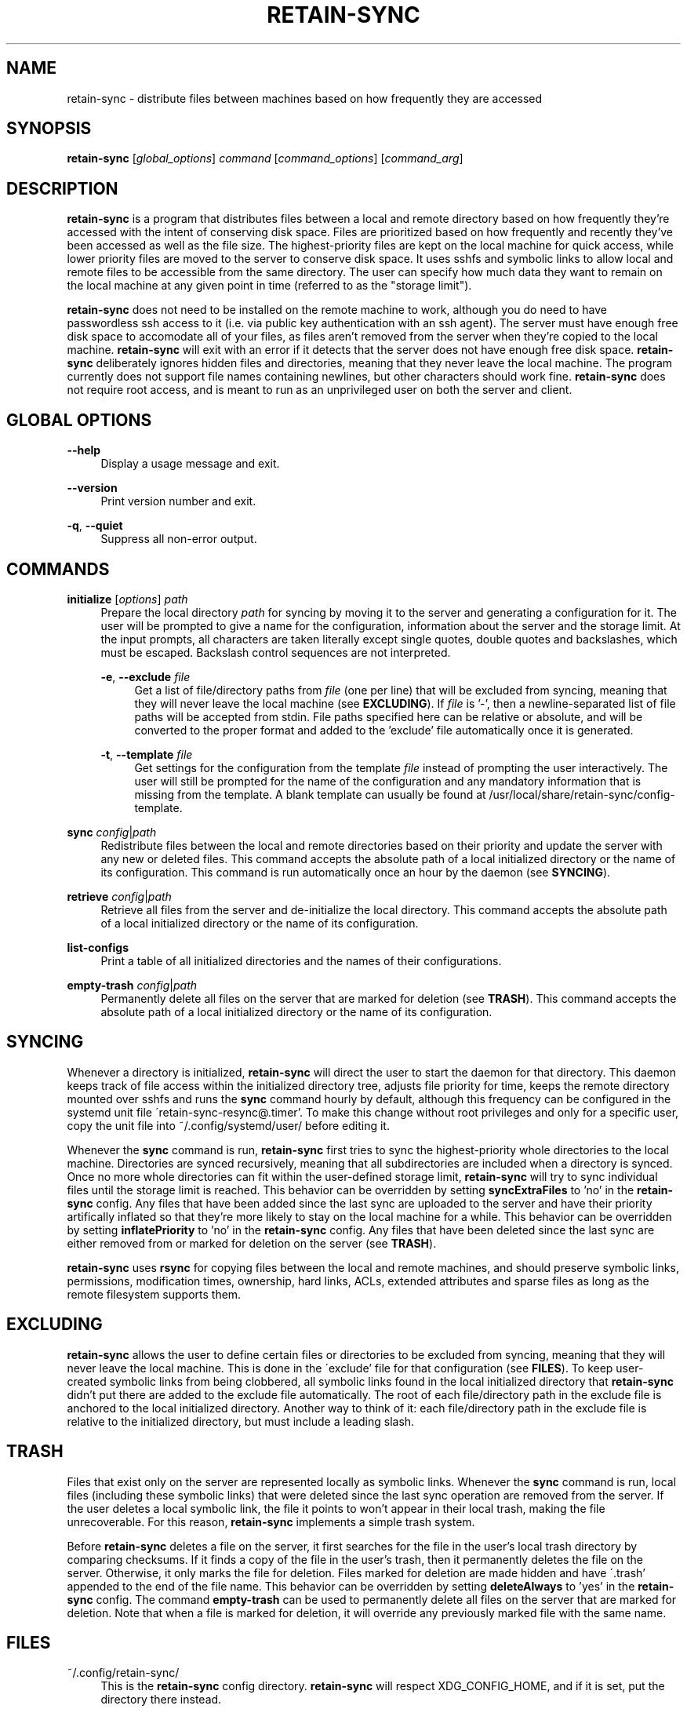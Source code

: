 .TH RETAIN-SYNC 1 "2016-09-29" "" ""
.SH NAME
retain-sync \- distribute files between machines based on how frequently they are accessed
.SH SYNOPSIS
\fBretain-sync\fR [\fIglobal_options\fR] \fIcommand\fR [\fIcommand_options\fR] [\fIcommand_arg\fR]
.SH DESCRIPTION
\fBretain-sync\fR is a program that distributes files between a local and
remote directory based on how frequently they're accessed with the intent of
conserving disk space. Files are prioritized based on how frequently and
recently they've been accessed as well as the file size. The highest-priority
files are kept on the local machine for quick access, while lower priority
files are moved to the server to conserve disk space. It uses sshfs and
symbolic links to allow local and remote files to be accessible from the same
directory. The user can specify how much data they want to remain on the local
machine at any given point in time (referred to as the "storage limit").
.sp
\fBretain-sync\fR does not need to be installed on the remote machine to work, although
you do need to have passwordless ssh access to it (i.e. via public key authentication
with an ssh agent). The server must have enough free disk space to accomodate all of
your files, as files aren't removed from the server when they're copied to the local
machine. \fBretain-sync\fR will exit with an error if it detects that the server does
not have enough free disk space. \fBretain-sync\fR deliberately ignores hidden files and
directories, meaning that they never leave the local machine. The program currently does
not support file names containing newlines, but other characters should work fine.
\fBretain-sync\fR does not require root access, and is meant to run as an unprivileged
user on both the server and client.
.SH GLOBAL OPTIONS
\fB--help\fR
.RS 4
Display a usage message and exit.
.RE
.PP
\fB--version\fR
.RS 4
Print version number and exit.
.RE
.PP
\fB-q\fR, \fB--quiet\fR
.RS 4
Suppress all non-error output.
.SH COMMANDS
\fBinitialize\fR [\fIoptions\fR] \fIpath\fR
.RS 4
Prepare the local directory \fIpath\fR for syncing by moving it to the server and
generating a configuration for it. The user will be prompted to give a name for the
configuration, information about the server and the storage limit. At the input prompts,
all characters are taken literally except single quotes, double quotes and backslashes,
which must be escaped. Backslash control sequences are not interpreted.
.sp
\fB-e\fR, \fB--exclude\fR \fIfile\fR
.RS 4
Get a list of file/directory paths from \fIfile\fR (one per line) that will be excluded
from syncing, meaning that they will never leave the local machine (see
\fBEXCLUDING\fR). If \fIfile\fR is '-', then a newline-separated list of file paths will
be accepted from stdin. File paths specified here can be relative or absolute, and will
be converted to the proper format and added to the 'exclude' file automatically once it
is generated.
.RE 2
.PP
\fB-t\fR, \fB--template\fR \fIfile\fR
.RS 4
Get settings for the configuration from the template \fIfile\fR instead of
prompting the user interactively. The user will still be prompted for the name
of the configuration and any mandatory information that is missing from the
template. A blank template can usually be found at
/usr/local/share/retain-sync/config-template.
.RE 1
.PP
\fBsync\fR \fIconfig\fR|\fIpath\fR
.RS 4
Redistribute files between the local and remote directories based on their priority and
update the server with any new or deleted files. This command accepts the absolute path
of a local initialized directory or the name of its configuration. This command is run
automatically once an hour by the daemon (see \fBSYNCING\fR).
.RE
.PP
\fBretrieve\fR \fIconfig\fR|\fIpath\fR
.RS 4
Retrieve all files from the server and de-initialize the local directory. This command
accepts the absolute path of a local initialized directory or the name of its
configuration.
.RE
.PP
\fBlist-configs\fR
.RS 4
Print a table of all initialized directories and the names of their
configurations.
.RE
.PP
\fBempty-trash\fR \fIconfig\fR|\fIpath\fR
.RS 4
Permanently delete all files on the server that are marked for deletion
(see \fBTRASH\fR). This command accepts the absolute path of a local initialized
directory or the name of its configuration.
.SH SYNCING
Whenever a directory is initialized, \fBretain-sync\fR will direct the user to
start the daemon for that directory. This daemon keeps track of file access
within the initialized directory tree, adjusts file priority for time, keeps
the remote directory mounted over sshfs and runs the \fBsync\fR command hourly
by default, although this frequency can be configured in the systemd unit file
\'retain-sync-resync@.timer'. To make this change without root privileges and
only for a specific user, copy the unit file into ~/.config/systemd/user/
before editing it.
.sp
Whenever the \fBsync\fR command is run, \fBretain-sync\fR first tries to sync
the highest-priority whole directories to the local machine. Directories are
synced recursively, meaning that all subdirectories are included when a
directory is synced. Once no more whole directories can fit within the
user-defined storage limit, \fBretain-sync\fR will try to sync individual files
until the storage limit is reached. This behavior can be overridden by setting
\fBsyncExtraFiles\fR to 'no' in the \fBretain-sync\fR config. Any files that
have been added since the last sync are uploaded to the server and have their
priority artifically inflated so that they're more likely to stay on the local
machine for a while. This behavior can be overridden by setting
\fBinflatePriority\fR to 'no' in the \fBretain-sync\fR config. Any files that
have been deleted since the last sync are either removed from or marked for
deletion on the server (see \fBTRASH\fR).
.sp
\fBretain-sync\fR uses \fBrsync\fR for copying files between the local and remote machines,
and should preserve symbolic links, permissions, modification times, ownership, hard
links, ACLs, extended attributes and sparse files as long as the remote filesystem
supports them.
.SH EXCLUDING
\fBretain-sync\fR allows the user to define certain files or directories to be
excluded from syncing, meaning that they will never leave the local machine.
This is done in the \'exclude' file for that configuration (see \fBFILES\fR).
To keep user-created symbolic links from being clobbered, all symbolic links
found in the local initialized directory that \fBretain-sync\fR didn't put
there are added to the exclude file automatically.  The root of each
file/directory path in the exclude file is anchored to the local initialized
directory. Another way to think of it: each file/directory path in the exclude
file is relative to the initialized directory, but must include a leading
slash.
.SH TRASH
Files that exist only on the server are represented locally as symbolic links. Whenever
the \fBsync\fR command is run, local files (including these symbolic links) that were
deleted since the last sync operation are removed from the server. If the user deletes a
local symbolic link, the file it points to won't appear in their local trash, making the
file unrecoverable. For this reason, \fBretain-sync\fR implements a simple trash system.
.sp
Before \fBretain-sync\fR deletes a file on the server, it first searches for the file in
the user's local trash directory by comparing checksums. If it finds a copy of the file
in the user's trash, then it permanently deletes the file on the server. Otherwise, it
only marks the file for deletion. Files marked for deletion are made hidden and have
\'.trash' appended to the end of the file name. This behavior can be overridden by
setting \fBdeleteAlways\fR to 'yes' in the \fBretain-sync\fR config. The command
\fBempty-trash\fR can be used to permanently delete all files on the server that are
marked for deletion. Note that when a file is marked for deletion, it will override any
previously marked file with the same name.
.SH FILES
~/.config/retain-sync/
.RS 4
This is the \fBretain-sync\fR config directory. \fBretain-sync\fR will respect
XDG_CONFIG_HOME, and if it is set, put the directory there instead.
.sp
configs/<config_name>/
.RS 4
This directory exists for each directory that has been initialized by the user, where
<config_name> is the user-specified name of the configuration.
.sp
mnt/
.RS 4
This is the sshfs mountpoint for the remote directory. Symbolic links in the local
initialized directory point to files in this directory.
.RE 3
.PP
config
.RS 4
This is the main configuration file for the initialized directory. It contains required
information that the user is prompted for when the \fBinitialize\fR command is run as
well as additional settings that can be configured.
.RE 3
.PP
exclude
.RS 4
This file contains a list of file/directory paths to be excluded from syncing (see \fBEXCLUDING\fR).
.RE 3
.PP
priority.csv
.RS 4
This file keeps track of file priority and should not be edited by hand.
.SH AUTHOR
Garrett Powell <garrett@gpowell.net>
